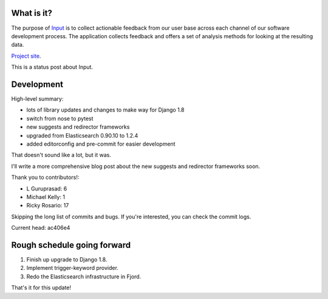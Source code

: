 .. title: Input status: June 19th, 2015
.. slug: input_status_20150619
.. date: 2015-06-19 15:00
.. tags: mozilla, work, dev, python, input

What is it?
===========

The purpose of `Input <https://input.mozilla.org/>`_ is to collect
actionable feedback from our user base across each channel of our
software development process. The application collects feedback and
offers a set of analysis methods for looking at the resulting data. 

`Project site <https://wiki.mozilla.org/Firefox/Input>`_.

This is a status post about Input.

.. TEASER_END
   

Development
===========

High-level summary:

* lots of library updates and changes to make way for Django 1.8
* switch from nose to pytest
* new suggests and redirector frameworks
* upgraded from Elasticsearch 0.90.10 to 1.2.4
* added editorconfig and pre-commit for easier development

That doesn't sound like a lot, but it was.

I'll write a more comprehensive blog post about the new suggests and
redirector frameworks soon.

Thank you to contributors!:

* L Guruprasad: 6
* Michael Kelly: 1
* Ricky Rosario: 17

Skipping the long list of commits and bugs. If you're interested, you
can check the commit logs.
  
Current head: ac406e4


Rough schedule going forward
============================

1. Finish up upgrade to Django 1.8.
2. Implement trigger-keyword provider.
3. Redo the Elasticsearch infrastructure in Fjord.

That's it for this update!
